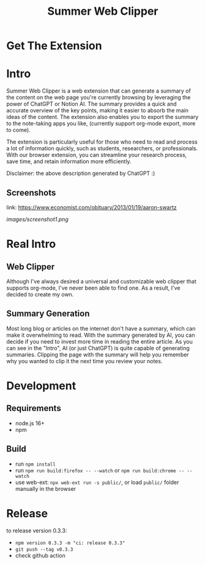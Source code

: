 #+title: Summer Web Clipper

* Get The Extension
[[https://addons.mozilla.org/en-US/firefox/addon/summer-web-clipper/][file:images/firefox.png]]
[[https://chrome.google.com/webstore/detail/summer-web-clipper/hicbccicghgmlcmcdfjcjpcdhpddhjni][file:images/chrome.png]]

* Intro
Summer Web Clipper is a web extension that can generate a summary of the content on the web page you're currently browsing by leveraging the power of ChatGPT or Notion AI. The summary provides a quick and accurate overview of the key points, making it easier to absorb the main ideas of the content. The extension also enables you to export the summary to the note-taking apps you like, (currently support org-mode export, more to come).

The extension is particularly useful for those who need to read and process a lot of information quickly, such as students, researchers, or professionals. With our browser extension, you can streamline your research process, save time, and retain information more efficiently.

Disclaimer: the above description generated by ChatGPT :)

** Screenshots
link: https://www.economist.com/obituary/2013/01/19/aaron-swartz
#+attr_html: :width 600px
[[images/screenshot1.png]]

* Real Intro
** Web Clipper
Although I've always desired a universal and customizable web clipper that supports org-mode, I've never been able to find one. As a result, I've decided to create my own.

** Summary Generation
Most long blog or articles on the internet don't have a summary, which can make it overwhelming to read. With the summary generated by AI, you can decide if you need to invest more time in reading the entire article. As you can see in the "Intro", AI (or just ChatGPT) is quite capable of generating summaries. Clipping the page with the summary will help you remember why you wanted to clip it the next time you review your notes.

* Development
** Requirements
- node.js 16+
- npm

** Build
- run =npm install=
- run =npm run build:firefox -- --watch= or =npm run build:chrome -- --watch=
- use web-ext: =npx web-ext run -s public/=, or load =public/= folder manually in the browser

* Release
to release version 0.3.3:
- =npm version 0.3.3 -m "ci: release 0.3.3"=
- =git push --tag v0.3.3=
- check github action
